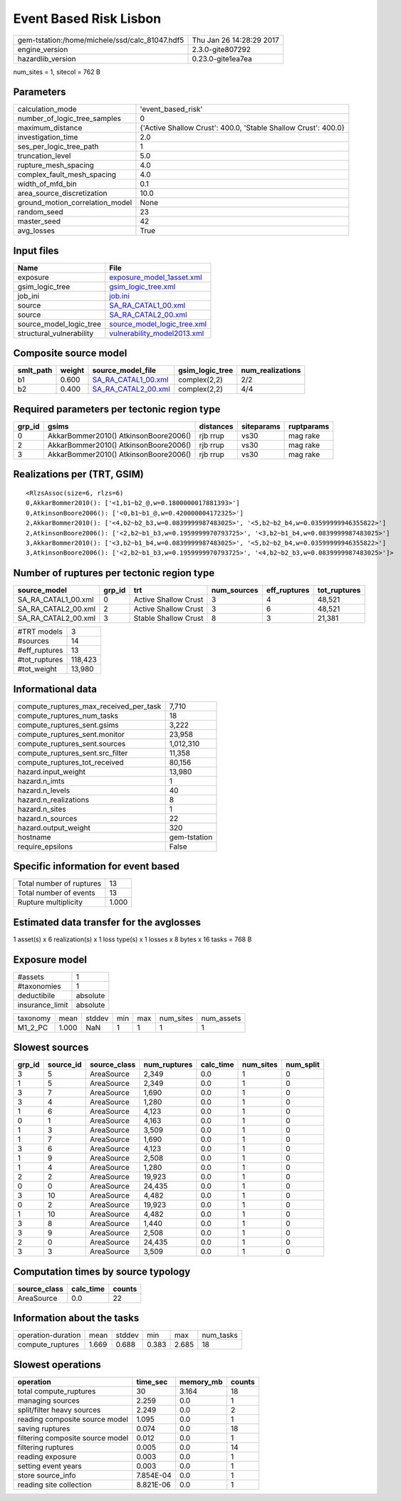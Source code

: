 Event Based Risk Lisbon
=======================

============================================== ========================
gem-tstation:/home/michele/ssd/calc_81047.hdf5 Thu Jan 26 14:28:29 2017
engine_version                                 2.3.0-gite807292        
hazardlib_version                              0.23.0-gite1ea7ea       
============================================== ========================

num_sites = 1, sitecol = 762 B

Parameters
----------
=============================== ==============================================================
calculation_mode                'event_based_risk'                                            
number_of_logic_tree_samples    0                                                             
maximum_distance                {'Active Shallow Crust': 400.0, 'Stable Shallow Crust': 400.0}
investigation_time              2.0                                                           
ses_per_logic_tree_path         1                                                             
truncation_level                5.0                                                           
rupture_mesh_spacing            4.0                                                           
complex_fault_mesh_spacing      4.0                                                           
width_of_mfd_bin                0.1                                                           
area_source_discretization      10.0                                                          
ground_motion_correlation_model None                                                          
random_seed                     23                                                            
master_seed                     42                                                            
avg_losses                      True                                                          
=============================== ==============================================================

Input files
-----------
======================== ============================================================
Name                     File                                                        
======================== ============================================================
exposure                 `exposure_model_1asset.xml <exposure_model_1asset.xml>`_    
gsim_logic_tree          `gsim_logic_tree.xml <gsim_logic_tree.xml>`_                
job_ini                  `job.ini <job.ini>`_                                        
source                   `SA_RA_CATAL1_00.xml <SA_RA_CATAL1_00.xml>`_                
source                   `SA_RA_CATAL2_00.xml <SA_RA_CATAL2_00.xml>`_                
source_model_logic_tree  `source_model_logic_tree.xml <source_model_logic_tree.xml>`_
structural_vulnerability `vulnerability_model2013.xml <vulnerability_model2013.xml>`_
======================== ============================================================

Composite source model
----------------------
========= ====== ============================================ =============== ================
smlt_path weight source_model_file                            gsim_logic_tree num_realizations
========= ====== ============================================ =============== ================
b1        0.600  `SA_RA_CATAL1_00.xml <SA_RA_CATAL1_00.xml>`_ complex(2,2)    2/2             
b2        0.400  `SA_RA_CATAL2_00.xml <SA_RA_CATAL2_00.xml>`_ complex(2,2)    4/4             
========= ====== ============================================ =============== ================

Required parameters per tectonic region type
--------------------------------------------
====== ===================================== ========= ========== ==========
grp_id gsims                                 distances siteparams ruptparams
====== ===================================== ========= ========== ==========
0      AkkarBommer2010() AtkinsonBoore2006() rjb rrup  vs30       mag rake  
2      AkkarBommer2010() AtkinsonBoore2006() rjb rrup  vs30       mag rake  
3      AkkarBommer2010() AtkinsonBoore2006() rjb rrup  vs30       mag rake  
====== ===================================== ========= ========== ==========

Realizations per (TRT, GSIM)
----------------------------

::

  <RlzsAssoc(size=6, rlzs=6)
  0,AkkarBommer2010(): ['<1,b1~b2_@,w=0.1800000017881393>']
  0,AtkinsonBoore2006(): ['<0,b1~b1_@,w=0.420000004172325>']
  2,AkkarBommer2010(): ['<4,b2~b2_b3,w=0.0839999987483025>', '<5,b2~b2_b4,w=0.03599999946355822>']
  2,AtkinsonBoore2006(): ['<2,b2~b1_b3,w=0.1959999970793725>', '<3,b2~b1_b4,w=0.0839999987483025>']
  3,AkkarBommer2010(): ['<3,b2~b1_b4,w=0.0839999987483025>', '<5,b2~b2_b4,w=0.03599999946355822>']
  3,AtkinsonBoore2006(): ['<2,b2~b1_b3,w=0.1959999970793725>', '<4,b2~b2_b3,w=0.0839999987483025>']>

Number of ruptures per tectonic region type
-------------------------------------------
=================== ====== ==================== =========== ============ ============
source_model        grp_id trt                  num_sources eff_ruptures tot_ruptures
=================== ====== ==================== =========== ============ ============
SA_RA_CATAL1_00.xml 0      Active Shallow Crust 3           4            48,521      
SA_RA_CATAL2_00.xml 2      Active Shallow Crust 3           6            48,521      
SA_RA_CATAL2_00.xml 3      Stable Shallow Crust 8           3            21,381      
=================== ====== ==================== =========== ============ ============

============= =======
#TRT models   3      
#sources      14     
#eff_ruptures 13     
#tot_ruptures 118,423
#tot_weight   13,980 
============= =======

Informational data
------------------
========================================= ============
compute_ruptures_max_received_per_task    7,710       
compute_ruptures_num_tasks                18          
compute_ruptures_sent.gsims               3,222       
compute_ruptures_sent.monitor             23,958      
compute_ruptures_sent.sources             1,012,310   
compute_ruptures_sent.src_filter          11,358      
compute_ruptures_tot_received             80,156      
hazard.input_weight                       13,980      
hazard.n_imts                             1           
hazard.n_levels                           40          
hazard.n_realizations                     8           
hazard.n_sites                            1           
hazard.n_sources                          22          
hazard.output_weight                      320         
hostname                                  gem-tstation
require_epsilons                          False       
========================================= ============

Specific information for event based
------------------------------------
======================== =====
Total number of ruptures 13   
Total number of events   13   
Rupture multiplicity     1.000
======================== =====

Estimated data transfer for the avglosses
-----------------------------------------
1 asset(s) x 6 realization(s) x 1 loss type(s) x 1 losses x 8 bytes x 16 tasks = 768 B

Exposure model
--------------
=============== ========
#assets         1       
#taxonomies     1       
deductibile     absolute
insurance_limit absolute
=============== ========

======== ===== ====== === === ========= ==========
taxonomy mean  stddev min max num_sites num_assets
M1_2_PC  1.000 NaN    1   1   1         1         
======== ===== ====== === === ========= ==========

Slowest sources
---------------
====== ========= ============ ============ ========= ========= =========
grp_id source_id source_class num_ruptures calc_time num_sites num_split
====== ========= ============ ============ ========= ========= =========
3      5         AreaSource   2,349        0.0       1         0        
1      5         AreaSource   2,349        0.0       1         0        
3      7         AreaSource   1,690        0.0       1         0        
3      4         AreaSource   1,280        0.0       1         0        
1      6         AreaSource   4,123        0.0       1         0        
0      1         AreaSource   4,163        0.0       1         0        
1      3         AreaSource   3,509        0.0       1         0        
1      7         AreaSource   1,690        0.0       1         0        
3      6         AreaSource   4,123        0.0       1         0        
1      9         AreaSource   2,508        0.0       1         0        
1      4         AreaSource   1,280        0.0       1         0        
2      2         AreaSource   19,923       0.0       1         0        
0      0         AreaSource   24,435       0.0       1         0        
3      10        AreaSource   4,482        0.0       1         0        
0      2         AreaSource   19,923       0.0       1         0        
1      10        AreaSource   4,482        0.0       1         0        
3      8         AreaSource   1,440        0.0       1         0        
3      9         AreaSource   2,508        0.0       1         0        
2      0         AreaSource   24,435       0.0       1         0        
3      3         AreaSource   3,509        0.0       1         0        
====== ========= ============ ============ ========= ========= =========

Computation times by source typology
------------------------------------
============ ========= ======
source_class calc_time counts
============ ========= ======
AreaSource   0.0       22    
============ ========= ======

Information about the tasks
---------------------------
================== ===== ====== ===== ===== =========
operation-duration mean  stddev min   max   num_tasks
compute_ruptures   1.669 0.688  0.383 2.685 18       
================== ===== ====== ===== ===== =========

Slowest operations
------------------
================================ ========= ========= ======
operation                        time_sec  memory_mb counts
================================ ========= ========= ======
total compute_ruptures           30        3.164     18    
managing sources                 2.259     0.0       1     
split/filter heavy sources       2.249     0.0       2     
reading composite source model   1.095     0.0       1     
saving ruptures                  0.074     0.0       18    
filtering composite source model 0.012     0.0       1     
filtering ruptures               0.005     0.0       14    
reading exposure                 0.003     0.0       1     
setting event years              0.003     0.0       1     
store source_info                7.854E-04 0.0       1     
reading site collection          8.821E-06 0.0       1     
================================ ========= ========= ======